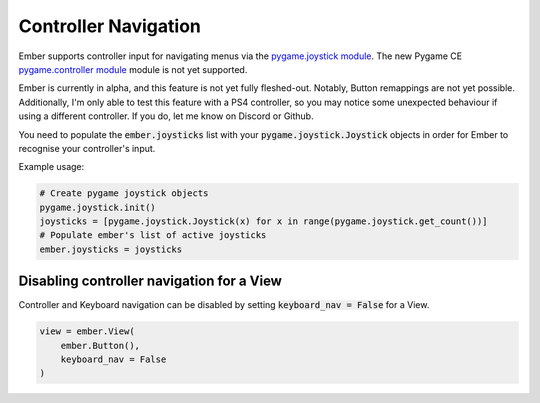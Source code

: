 .. _controller_guide:

Controller Navigation
===================================================

Ember supports controller input for navigating menus via the `pygame.joystick module <https://pyga.me/docs/ref/joystick.html>`_. The new Pygame CE `pygame.controller module <https://pyga.me/docs/ref/sdl2_controller.html>`_ module is not yet supported.

Ember is currently in alpha, and this feature is not yet fully fleshed-out. Notably, Button remappings are not yet possible. Additionally, I'm only able to test this feature with a PS4 controller, so you may notice some unexpected behaviour if using a different controller. If you do, let me know on Discord or Github.

You need to populate the :code:`ember.joysticks` list with your :code:`pygame.joystick.Joystick` objects in order for Ember to recognise your controller's input.

Example usage:

.. code-block:: python

    # Create pygame joystick objects
    pygame.joystick.init()
    joysticks = [pygame.joystick.Joystick(x) for x in range(pygame.joystick.get_count())]
    # Populate ember's list of active joysticks
    ember.joysticks = joysticks


Disabling controller navigation for a View
----------------------------------------------

Controller and Keyboard navigation can be disabled by setting :code:`keyboard_nav = False` for a View.

.. code-block:: python

    view = ember.View(
        ember.Button(),
        keyboard_nav = False
    )